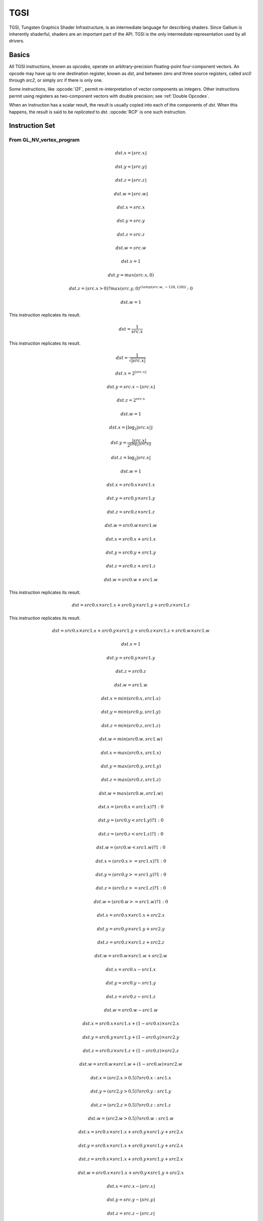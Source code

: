 TGSI
====

TGSI, Tungsten Graphics Shader Infrastructure, is an intermediate language
for describing shaders. Since Gallium is inherently shaderful, shaders are
an important part of the API. TGSI is the only intermediate representation
used by all drivers.

Basics
------

All TGSI instructions, known as *opcodes*, operate on arbitrary-precision
floating-point four-component vectors. An opcode may have up to one
destination register, known as *dst*, and between zero and three source
registers, called *src0* through *src2*, or simply *src* if there is only
one.

Some instructions, like :opcode:`I2F`, permit re-interpretation of vector
components as integers. Other instructions permit using registers as
two-component vectors with double precision; see :ref:`Double Opcodes`.

When an instruction has a scalar result, the result is usually copied into
each of the components of *dst*. When this happens, the result is said to be
*replicated* to *dst*. :opcode:`RCP` is one such instruction.

Instruction Set
---------------

From GL_NV_vertex_program
^^^^^^^^^^^^^^^^^^^^^^^^^


.. opcode:: ARL - Address Register Load

.. math::

  dst.x = \lfloor src.x\rfloor

  dst.y = \lfloor src.y\rfloor

  dst.z = \lfloor src.z\rfloor

  dst.w = \lfloor src.w\rfloor


.. opcode:: MOV - Move

.. math::

  dst.x = src.x

  dst.y = src.y

  dst.z = src.z

  dst.w = src.w


.. opcode:: LIT - Light Coefficients

.. math::

  dst.x = 1

  dst.y = max(src.x, 0)

  dst.z = (src.x > 0) ? max(src.y, 0)^{clamp(src.w, -128, 128))} : 0

  dst.w = 1


.. opcode:: RCP - Reciprocal

This instruction replicates its result.

.. math::

  dst = \frac{1}{src.x}


.. opcode:: RSQ - Reciprocal Square Root

This instruction replicates its result.

.. math::

  dst = \frac{1}{\sqrt{|src.x|}}


.. opcode:: EXP - Approximate Exponential Base 2

.. math::

  dst.x = 2^{\lfloor src.x\rfloor}

  dst.y = src.x - \lfloor src.x\rfloor

  dst.z = 2^{src.x}

  dst.w = 1


.. opcode:: LOG - Approximate Logarithm Base 2

.. math::

  dst.x = \lfloor\log_2{|src.x|}\rfloor

  dst.y = \frac{|src.x|}{2^{\lfloor\log_2{|src.x|}\rfloor}}

  dst.z = \log_2{|src.x|}

  dst.w = 1


.. opcode:: MUL - Multiply

.. math::

  dst.x = src0.x \times src1.x

  dst.y = src0.y \times src1.y

  dst.z = src0.z \times src1.z

  dst.w = src0.w \times src1.w


.. opcode:: ADD - Add

.. math::

  dst.x = src0.x + src1.x

  dst.y = src0.y + src1.y

  dst.z = src0.z + src1.z

  dst.w = src0.w + src1.w


.. opcode:: DP3 - 3-component Dot Product

This instruction replicates its result.

.. math::

  dst = src0.x \times src1.x + src0.y \times src1.y + src0.z \times src1.z


.. opcode:: DP4 - 4-component Dot Product

This instruction replicates its result.

.. math::

  dst = src0.x \times src1.x + src0.y \times src1.y + src0.z \times src1.z + src0.w \times src1.w


.. opcode:: DST - Distance Vector

.. math::

  dst.x = 1

  dst.y = src0.y \times src1.y

  dst.z = src0.z

  dst.w = src1.w


.. opcode:: MIN - Minimum

.. math::

  dst.x = min(src0.x, src1.x)

  dst.y = min(src0.y, src1.y)

  dst.z = min(src0.z, src1.z)

  dst.w = min(src0.w, src1.w)


.. opcode:: MAX - Maximum

.. math::

  dst.x = max(src0.x, src1.x)

  dst.y = max(src0.y, src1.y)

  dst.z = max(src0.z, src1.z)

  dst.w = max(src0.w, src1.w)


.. opcode:: SLT - Set On Less Than

.. math::

  dst.x = (src0.x < src1.x) ? 1 : 0

  dst.y = (src0.y < src1.y) ? 1 : 0

  dst.z = (src0.z < src1.z) ? 1 : 0

  dst.w = (src0.w < src1.w) ? 1 : 0


.. opcode:: SGE - Set On Greater Equal Than

.. math::

  dst.x = (src0.x >= src1.x) ? 1 : 0

  dst.y = (src0.y >= src1.y) ? 1 : 0

  dst.z = (src0.z >= src1.z) ? 1 : 0

  dst.w = (src0.w >= src1.w) ? 1 : 0


.. opcode:: MAD - Multiply And Add

.. math::

  dst.x = src0.x \times src1.x + src2.x

  dst.y = src0.y \times src1.y + src2.y

  dst.z = src0.z \times src1.z + src2.z

  dst.w = src0.w \times src1.w + src2.w


.. opcode:: SUB - Subtract

.. math::

  dst.x = src0.x - src1.x

  dst.y = src0.y - src1.y

  dst.z = src0.z - src1.z

  dst.w = src0.w - src1.w


.. opcode:: LRP - Linear Interpolate

.. math::

  dst.x = src0.x \times src1.x + (1 - src0.x) \times src2.x

  dst.y = src0.y \times src1.y + (1 - src0.y) \times src2.y

  dst.z = src0.z \times src1.z + (1 - src0.z) \times src2.z

  dst.w = src0.w \times src1.w + (1 - src0.w) \times src2.w


.. opcode:: CND - Condition

.. math::

  dst.x = (src2.x > 0.5) ? src0.x : src1.x

  dst.y = (src2.y > 0.5) ? src0.y : src1.y

  dst.z = (src2.z > 0.5) ? src0.z : src1.z

  dst.w = (src2.w > 0.5) ? src0.w : src1.w


.. opcode:: DP2A - 2-component Dot Product And Add

.. math::

  dst.x = src0.x \times src1.x + src0.y \times src1.y + src2.x

  dst.y = src0.x \times src1.x + src0.y \times src1.y + src2.x

  dst.z = src0.x \times src1.x + src0.y \times src1.y + src2.x

  dst.w = src0.x \times src1.x + src0.y \times src1.y + src2.x


.. opcode:: FRAC - Fraction

.. math::

  dst.x = src.x - \lfloor src.x\rfloor

  dst.y = src.y - \lfloor src.y\rfloor

  dst.z = src.z - \lfloor src.z\rfloor

  dst.w = src.w - \lfloor src.w\rfloor


.. opcode:: CLAMP - Clamp

.. math::

  dst.x = clamp(src0.x, src1.x, src2.x)

  dst.y = clamp(src0.y, src1.y, src2.y)

  dst.z = clamp(src0.z, src1.z, src2.z)

  dst.w = clamp(src0.w, src1.w, src2.w)


.. opcode:: FLR - Floor

This is identical to :opcode:`ARL`.

.. math::

  dst.x = \lfloor src.x\rfloor

  dst.y = \lfloor src.y\rfloor

  dst.z = \lfloor src.z\rfloor

  dst.w = \lfloor src.w\rfloor


.. opcode:: ROUND - Round

.. math::

  dst.x = round(src.x)

  dst.y = round(src.y)

  dst.z = round(src.z)

  dst.w = round(src.w)


.. opcode:: EX2 - Exponential Base 2

This instruction replicates its result.

.. math::

  dst = 2^{src.x}


.. opcode:: LG2 - Logarithm Base 2

This instruction replicates its result.

.. math::

  dst = \log_2{src.x}


.. opcode:: POW - Power

This instruction replicates its result.

.. math::

  dst = src0.x^{src1.x}

.. opcode:: XPD - Cross Product

.. math::

  dst.x = src0.y \times src1.z - src1.y \times src0.z

  dst.y = src0.z \times src1.x - src1.z \times src0.x

  dst.z = src0.x \times src1.y - src1.x \times src0.y

  dst.w = 1


.. opcode:: ABS - Absolute

.. math::

  dst.x = |src.x|

  dst.y = |src.y|

  dst.z = |src.z|

  dst.w = |src.w|


.. opcode:: RCC - Reciprocal Clamped

This instruction replicates its result.

XXX cleanup on aisle three

.. math::

  dst = (1 / src.x) > 0 ? clamp(1 / src.x, 5.42101e-020, 1.884467e+019) : clamp(1 / src.x, -1.884467e+019, -5.42101e-020)


.. opcode:: DPH - Homogeneous Dot Product

This instruction replicates its result.

.. math::

  dst = src0.x \times src1.x + src0.y \times src1.y + src0.z \times src1.z + src1.w


.. opcode:: COS - Cosine

This instruction replicates its result.

.. math::

  dst = \cos{src.x}


.. opcode:: DDX - Derivative Relative To X

.. math::

  dst.x = partialx(src.x)

  dst.y = partialx(src.y)

  dst.z = partialx(src.z)

  dst.w = partialx(src.w)


.. opcode:: DDY - Derivative Relative To Y

.. math::

  dst.x = partialy(src.x)

  dst.y = partialy(src.y)

  dst.z = partialy(src.z)

  dst.w = partialy(src.w)


.. opcode:: KILP - Predicated Discard

  discard


.. opcode:: PK2H - Pack Two 16-bit Floats

  TBD


.. opcode:: PK2US - Pack Two Unsigned 16-bit Scalars

  TBD


.. opcode:: PK4B - Pack Four Signed 8-bit Scalars

  TBD


.. opcode:: PK4UB - Pack Four Unsigned 8-bit Scalars

  TBD


.. opcode:: RFL - Reflection Vector

.. math::

  dst.x = 2 \times (src0.x \times src1.x + src0.y \times src1.y + src0.z \times src1.z) / (src0.x \times src0.x + src0.y \times src0.y + src0.z \times src0.z) \times src0.x - src1.x

  dst.y = 2 \times (src0.x \times src1.x + src0.y \times src1.y + src0.z \times src1.z) / (src0.x \times src0.x + src0.y \times src0.y + src0.z \times src0.z) \times src0.y - src1.y

  dst.z = 2 \times (src0.x \times src1.x + src0.y \times src1.y + src0.z \times src1.z) / (src0.x \times src0.x + src0.y \times src0.y + src0.z \times src0.z) \times src0.z - src1.z

  dst.w = 1

.. note::

   Considered for removal.


.. opcode:: SEQ - Set On Equal

.. math::

  dst.x = (src0.x == src1.x) ? 1 : 0

  dst.y = (src0.y == src1.y) ? 1 : 0

  dst.z = (src0.z == src1.z) ? 1 : 0

  dst.w = (src0.w == src1.w) ? 1 : 0


.. opcode:: SFL - Set On False

This instruction replicates its result.

.. math::

  dst = 0

.. note::

   Considered for removal.


.. opcode:: SGT - Set On Greater Than

.. math::

  dst.x = (src0.x > src1.x) ? 1 : 0

  dst.y = (src0.y > src1.y) ? 1 : 0

  dst.z = (src0.z > src1.z) ? 1 : 0

  dst.w = (src0.w > src1.w) ? 1 : 0


.. opcode:: SIN - Sine

This instruction replicates its result.

.. math::

  dst = \sin{src.x}


.. opcode:: SLE - Set On Less Equal Than

.. math::

  dst.x = (src0.x <= src1.x) ? 1 : 0

  dst.y = (src0.y <= src1.y) ? 1 : 0

  dst.z = (src0.z <= src1.z) ? 1 : 0

  dst.w = (src0.w <= src1.w) ? 1 : 0


.. opcode:: SNE - Set On Not Equal

.. math::

  dst.x = (src0.x != src1.x) ? 1 : 0

  dst.y = (src0.y != src1.y) ? 1 : 0

  dst.z = (src0.z != src1.z) ? 1 : 0

  dst.w = (src0.w != src1.w) ? 1 : 0


.. opcode:: STR - Set On True

This instruction replicates its result.

.. math::

  dst = 1


.. opcode:: TEX - Texture Lookup

  TBD


.. opcode:: TXD - Texture Lookup with Derivatives

  TBD


.. opcode:: TXP - Projective Texture Lookup

  TBD


.. opcode:: UP2H - Unpack Two 16-Bit Floats

  TBD

.. note::

   Considered for removal.

.. opcode:: UP2US - Unpack Two Unsigned 16-Bit Scalars

  TBD

.. note::

   Considered for removal.

.. opcode:: UP4B - Unpack Four Signed 8-Bit Values

  TBD

.. note::

   Considered for removal.

.. opcode:: UP4UB - Unpack Four Unsigned 8-Bit Scalars

  TBD

.. note::

   Considered for removal.

.. opcode:: X2D - 2D Coordinate Transformation

.. math::

  dst.x = src0.x + src1.x \times src2.x + src1.y \times src2.y

  dst.y = src0.y + src1.x \times src2.z + src1.y \times src2.w

  dst.z = src0.x + src1.x \times src2.x + src1.y \times src2.y

  dst.w = src0.y + src1.x \times src2.z + src1.y \times src2.w

.. note::

   Considered for removal.


From GL_NV_vertex_program2
^^^^^^^^^^^^^^^^^^^^^^^^^^


.. opcode:: ARA - Address Register Add

  TBD

.. note::

   Considered for removal.

.. opcode:: ARR - Address Register Load With Round

.. math::

  dst.x = round(src.x)

  dst.y = round(src.y)

  dst.z = round(src.z)

  dst.w = round(src.w)


.. opcode:: BRA - Branch

  pc = target

.. note::

   Considered for removal.

.. opcode:: CAL - Subroutine Call

  push(pc)
  pc = target


.. opcode:: RET - Subroutine Call Return

  pc = pop()

  Potential restrictions:  
  * Only occurs at end of function.

.. opcode:: SSG - Set Sign

.. math::

  dst.x = (src.x > 0) ? 1 : (src.x < 0) ? -1 : 0

  dst.y = (src.y > 0) ? 1 : (src.y < 0) ? -1 : 0

  dst.z = (src.z > 0) ? 1 : (src.z < 0) ? -1 : 0

  dst.w = (src.w > 0) ? 1 : (src.w < 0) ? -1 : 0


.. opcode:: CMP - Compare

.. math::

  dst.x = (src0.x < 0) ? src1.x : src2.x

  dst.y = (src0.y < 0) ? src1.y : src2.y

  dst.z = (src0.z < 0) ? src1.z : src2.z

  dst.w = (src0.w < 0) ? src1.w : src2.w


.. opcode:: KIL - Conditional Discard

.. math::

  if (src.x < 0 || src.y < 0 || src.z < 0 || src.w < 0)
    discard
  endif


.. opcode:: SCS - Sine Cosine

.. math::

  dst.x = \cos{src.x}

  dst.y = \sin{src.x}

  dst.z = 0

  dst.y = 1


.. opcode:: TXB - Texture Lookup With Bias

  TBD


.. opcode:: NRM - 3-component Vector Normalise

.. math::

  dst.x = src.x / (src.x \times src.x + src.y \times src.y + src.z \times src.z)

  dst.y = src.y / (src.x \times src.x + src.y \times src.y + src.z \times src.z)

  dst.z = src.z / (src.x \times src.x + src.y \times src.y + src.z \times src.z)

  dst.w = 1


.. opcode:: DIV - Divide

.. math::

  dst.x = \frac{src0.x}{src1.x}

  dst.y = \frac{src0.y}{src1.y}

  dst.z = \frac{src0.z}{src1.z}

  dst.w = \frac{src0.w}{src1.w}


.. opcode:: DP2 - 2-component Dot Product

This instruction replicates its result.

.. math::

  dst = src0.x \times src1.x + src0.y \times src1.y


.. opcode:: TXL - Texture Lookup With LOD

  TBD


.. opcode:: BRK - Break

  TBD


.. opcode:: IF - If

  TBD


.. opcode:: BGNFOR - Begin a For-Loop

  dst.x = floor(src.x)
  dst.y = floor(src.y)
  dst.z = floor(src.z)

  if (dst.y <= 0)
    pc = [matching ENDFOR] + 1
  endif

  Note: The destination must be a loop register.
        The source must be a constant register.

.. note::

   Considered for cleanup.

.. note::

   Considered for removal.


.. opcode:: REP - Repeat

  TBD


.. opcode:: ELSE - Else

  TBD


.. opcode:: ENDIF - End If

  TBD


.. opcode:: ENDFOR - End a For-Loop

  dst.x = dst.x + dst.z
  dst.y = dst.y - 1.0

  if (dst.y > 0)
    pc = [matching BGNFOR instruction] + 1
  endif

  Note: The destination must be a loop register.

.. note::

   Considered for cleanup.

.. note::

   Considered for removal.

.. opcode:: ENDREP - End Repeat

  TBD


.. opcode:: PUSHA - Push Address Register On Stack

  push(src.x)
  push(src.y)
  push(src.z)
  push(src.w)

.. note::

   Considered for cleanup.

.. note::

   Considered for removal.

.. opcode:: POPA - Pop Address Register From Stack

  dst.w = pop()
  dst.z = pop()
  dst.y = pop()
  dst.x = pop()

.. note::

   Considered for cleanup.

.. note::

   Considered for removal.


From GL_NV_gpu_program4
^^^^^^^^^^^^^^^^^^^^^^^^

Support for these opcodes indicated by a special pipe capability bit (TBD).

.. opcode:: CEIL - Ceiling

.. math::

  dst.x = \lceil src.x\rceil

  dst.y = \lceil src.y\rceil

  dst.z = \lceil src.z\rceil

  dst.w = \lceil src.w\rceil


.. opcode:: I2F - Integer To Float

.. math::

  dst.x = (float) src.x

  dst.y = (float) src.y

  dst.z = (float) src.z

  dst.w = (float) src.w


.. opcode:: NOT - Bitwise Not

.. math::

  dst.x = ~src.x

  dst.y = ~src.y

  dst.z = ~src.z

  dst.w = ~src.w


.. opcode:: TRUNC - Truncate

.. math::

  dst.x = trunc(src.x)

  dst.y = trunc(src.y)

  dst.z = trunc(src.z)

  dst.w = trunc(src.w)


.. opcode:: SHL - Shift Left

.. math::

  dst.x = src0.x << src1.x

  dst.y = src0.y << src1.x

  dst.z = src0.z << src1.x

  dst.w = src0.w << src1.x


.. opcode:: SHR - Shift Right

.. math::

  dst.x = src0.x >> src1.x

  dst.y = src0.y >> src1.x

  dst.z = src0.z >> src1.x

  dst.w = src0.w >> src1.x


.. opcode:: AND - Bitwise And

.. math::

  dst.x = src0.x & src1.x

  dst.y = src0.y & src1.y

  dst.z = src0.z & src1.z

  dst.w = src0.w & src1.w


.. opcode:: OR - Bitwise Or

.. math::

  dst.x = src0.x | src1.x

  dst.y = src0.y | src1.y

  dst.z = src0.z | src1.z

  dst.w = src0.w | src1.w


.. opcode:: MOD - Modulus

.. math::

  dst.x = src0.x \bmod src1.x

  dst.y = src0.y \bmod src1.y

  dst.z = src0.z \bmod src1.z

  dst.w = src0.w \bmod src1.w


.. opcode:: XOR - Bitwise Xor

.. math::

  dst.x = src0.x \oplus src1.x

  dst.y = src0.y \oplus src1.y

  dst.z = src0.z \oplus src1.z

  dst.w = src0.w \oplus src1.w


.. opcode:: SAD - Sum Of Absolute Differences

.. math::

  dst.x = |src0.x - src1.x| + src2.x

  dst.y = |src0.y - src1.y| + src2.y

  dst.z = |src0.z - src1.z| + src2.z

  dst.w = |src0.w - src1.w| + src2.w


.. opcode:: TXF - Texel Fetch

  TBD


.. opcode:: TXQ - Texture Size Query

  TBD


.. opcode:: CONT - Continue

  TBD


From GL_NV_geometry_program4
^^^^^^^^^^^^^^^^^^^^^^^^^^^^^


.. opcode:: EMIT - Emit

  TBD


.. opcode:: ENDPRIM - End Primitive

  TBD


From GLSL
^^^^^^^^^^


.. opcode:: BGNLOOP - Begin a Loop

  TBD


.. opcode:: BGNSUB - Begin Subroutine

  TBD


.. opcode:: ENDLOOP - End a Loop

  TBD


.. opcode:: ENDSUB - End Subroutine

  TBD


.. opcode:: NOP - No Operation

  Do nothing.


.. opcode:: NRM4 - 4-component Vector Normalise

This instruction replicates its result.

.. math::

  dst = \frac{src.x}{src.x \times src.x + src.y \times src.y + src.z \times src.z + src.w \times src.w}


ps_2_x
^^^^^^^^^^^^


.. opcode:: CALLNZ - Subroutine Call If Not Zero

  TBD


.. opcode:: IFC - If

  TBD


.. opcode:: BREAKC - Break Conditional

  TBD

.. _doubleopcodes:

Double Opcodes
^^^^^^^^^^^^^^^

.. opcode:: DADD - Add Double

.. math::

  dst.xy = src0.xy + src1.xy

  dst.zw = src0.zw + src1.zw


.. opcode:: DDIV - Divide Double

.. math::

  dst.xy = src0.xy / src1.xy

  dst.zw = src0.zw / src1.zw

.. opcode:: DSEQ - Set Double on Equal

.. math::

  dst.xy = src0.xy == src1.xy ? 1.0F : 0.0F

  dst.zw = src0.zw == src1.zw ? 1.0F : 0.0F

.. opcode:: DSLT - Set Double on Less than

.. math::

  dst.xy = src0.xy < src1.xy ? 1.0F : 0.0F

  dst.zw = src0.zw < src1.zw ? 1.0F : 0.0F

.. opcode:: DFRAC - Double Fraction

.. math::

  dst.xy = src.xy - \lfloor src.xy\rfloor

  dst.zw = src.zw - \lfloor src.zw\rfloor


.. opcode:: DFRACEXP - Convert Double Number to Fractional and Integral Components

.. math::

  dst0.xy = frexp(src.xy, dst1.xy)

  dst0.zw = frexp(src.zw, dst1.zw)

.. opcode:: DLDEXP - Multiple Double Number by Integral Power of 2

.. math::

  dst.xy = ldexp(src0.xy, src1.xy)

  dst.zw = ldexp(src0.zw, src1.zw)

.. opcode:: DMIN - Minimum Double

.. math::

  dst.xy = min(src0.xy, src1.xy)

  dst.zw = min(src0.zw, src1.zw)

.. opcode:: DMAX - Maximum Double

.. math::

  dst.xy = max(src0.xy, src1.xy)

  dst.zw = max(src0.zw, src1.zw)

.. opcode:: DMUL - Multiply Double

.. math::

  dst.xy = src0.xy \times src1.xy

  dst.zw = src0.zw \times src1.zw


.. opcode:: DMAD - Multiply And Add Doubles

.. math::

  dst.xy = src0.xy \times src1.xy + src2.xy

  dst.zw = src0.zw \times src1.zw + src2.zw


.. opcode:: DRCP - Reciprocal Double

.. math::

   dst.xy = \frac{1}{src.xy}

   dst.zw = \frac{1}{src.zw}

.. opcode:: DSQRT - Square root double

.. math::

   dst.xy = \sqrt{src.xy}

   dst.zw = \sqrt{src.zw}


Explanation of symbols used
------------------------------


Functions
^^^^^^^^^^^^^^


  :math:`|x|`       Absolute value of `x`.

  :math:`\lceil x \rceil` Ceiling of `x`.

  clamp(x,y,z)      Clamp x between y and z.
                    (x < y) ? y : (x > z) ? z : x

  :math:`\lfloor x\rfloor` Floor of `x`.

  :math:`\log_2{x}` Logarithm of `x`, base 2.

  max(x,y)          Maximum of x and y.
                    (x > y) ? x : y

  min(x,y)          Minimum of x and y.
                    (x < y) ? x : y

  partialx(x)       Derivative of x relative to fragment's X.

  partialy(x)       Derivative of x relative to fragment's Y.

  pop()             Pop from stack.

  :math:`x^y`       `x` to the power `y`.

  push(x)           Push x on stack.

  round(x)          Round x.

  trunc(x)          Truncate x, i.e. drop the fraction bits.


Keywords
^^^^^^^^^^^^^


  discard           Discard fragment.

  pc                Program counter.

  target            Label of target instruction.


Other tokens
---------------


Declaration
^^^^^^^^^^^


Declares a register that is will be referenced as an operand in Instruction
tokens.

File field contains register file that is being declared and is one
of TGSI_FILE.

UsageMask field specifies which of the register components can be accessed
and is one of TGSI_WRITEMASK.

Interpolate field is only valid for fragment shader INPUT register files.
It specifes the way input is being interpolated by the rasteriser and is one
of TGSI_INTERPOLATE.

If Dimension flag is set to 1, a Declaration Dimension token follows.

If Semantic flag is set to 1, a Declaration Semantic token follows.

CylindricalWrap bitfield is only valid for fragment shader INPUT register
files. It specifies which register components should be subject to cylindrical
wrapping when interpolating by the rasteriser. If TGSI_CYLINDRICAL_WRAP_X
is set to 1, the X component should be interpolated according to cylindrical
wrapping rules.


Declaration Semantic
^^^^^^^^^^^^^^^^^^^^^^^^


  Follows Declaration token if Semantic bit is set.

  Since its purpose is to link a shader with other stages of the pipeline,
  it is valid to follow only those Declaration tokens that declare a register
  either in INPUT or OUTPUT file.

  SemanticName field contains the semantic name of the register being declared.
  There is no default value.

  SemanticIndex is an optional subscript that can be used to distinguish
  different register declarations with the same semantic name. The default value
  is 0.

  The meanings of the individual semantic names are explained in the following
  sections.

TGSI_SEMANTIC_POSITION
""""""""""""""""""""""

Position, sometimes known as HPOS or WPOS for historical reasons, is the
location of the vertex in space, in ``(x, y, z, w)`` format. ``x``, ``y``, and ``z``
are the Cartesian coordinates, and ``w`` is the homogenous coordinate and used
for the perspective divide, if enabled.

As a vertex shader output, position should be scaled to the viewport. When
used in fragment shaders, position will be in window coordinates. The convention
used depends on the FS_COORD_ORIGIN and FS_COORD_PIXEL_CENTER properties.

XXX additionally, is there a way to configure the perspective divide? it's
accelerated on most chipsets AFAIK...

Position, if not specified, usually defaults to ``(0, 0, 0, 1)``, and can
be partially specified as ``(x, y, 0, 1)`` or ``(x, y, z, 1)``.

XXX usually? can we solidify that?

TGSI_SEMANTIC_COLOR
"""""""""""""""""""

Colors are used to, well, color the primitives. Colors are always in
``(r, g, b, a)`` format.

If alpha is not specified, it defaults to 1.

TGSI_SEMANTIC_BCOLOR
""""""""""""""""""""

Back-facing colors are only used for back-facing polygons, and are only valid
in vertex shader outputs. After rasterization, all polygons are front-facing
and COLOR and BCOLOR end up occupying the same slots in the fragment, so
all BCOLORs effectively become regular COLORs in the fragment shader.

TGSI_SEMANTIC_FOG
"""""""""""""""""

The fog coordinate historically has been used to replace the depth coordinate
for generation of fog in dedicated fog blocks. Gallium, however, does not use
dedicated fog acceleration, placing it entirely in the fragment shader
instead.

The fog coordinate should be written in ``(f, 0, 0, 1)`` format. Only the first
component matters when writing from the vertex shader; the driver will ensure
that the coordinate is in this format when used as a fragment shader input.

TGSI_SEMANTIC_PSIZE
"""""""""""""""""""

PSIZE, or point size, is used to specify point sizes per-vertex. It should
be in ``(p, n, x, f)`` format, where ``p`` is the point size, ``n`` is the minimum
size, ``x`` is the maximum size, and ``f`` is the fade threshold.

XXX this is arb_vp. is this what we actually do? should double-check...

When using this semantic, be sure to set the appropriate state in the
:ref:`rasterizer` first.

TGSI_SEMANTIC_GENERIC
"""""""""""""""""""""

Generic semantics are nearly always used for texture coordinate attributes,
in ``(s, t, r, q)`` format. ``t`` and ``r`` may be unused for certain kinds
of lookups, and ``q`` is the level-of-detail bias for biased sampling.

These attributes are called "generic" because they may be used for anything
else, including parameters, texture generation information, or anything that
can be stored inside a four-component vector.

TGSI_SEMANTIC_NORMAL
""""""""""""""""""""

Vertex normal; could be used to implement per-pixel lighting for legacy APIs
that allow mixing fixed-function and programmable stages.

TGSI_SEMANTIC_FACE
""""""""""""""""""

FACE is the facing bit, to store the facing information for the fragment
shader. ``(f, 0, 0, 1)`` is the format. The first component will be positive
when the fragment is front-facing, and negative when the component is
back-facing.

TGSI_SEMANTIC_EDGEFLAG
""""""""""""""""""""""

XXX no clue


Properties
^^^^^^^^^^^^^^^^^^^^^^^^


  Properties are general directives that apply to the whole TGSI program.

FS_COORD_ORIGIN
"""""""""""""""

Specifies the fragment shader TGSI_SEMANTIC_POSITION coordinate origin.
The default value is UPPER_LEFT.

If UPPER_LEFT, the position will be (0,0) at the upper left corner and
increase downward and rightward.
If LOWER_LEFT, the position will be (0,0) at the lower left corner and
increase upward and rightward.

OpenGL defaults to LOWER_LEFT, and is configurable with the
GL_ARB_fragment_coord_conventions extension.

DirectX 9/10 use UPPER_LEFT.

FS_COORD_PIXEL_CENTER
"""""""""""""""""""""

Specifies the fragment shader TGSI_SEMANTIC_POSITION pixel center convention.
The default value is HALF_INTEGER.

If HALF_INTEGER, the fractionary part of the position will be 0.5
If INTEGER, the fractionary part of the position will be 0.0

Note that this does not affect the set of fragments generated by
rasterization, which is instead controlled by gl_rasterization_rules in the
rasterizer.

OpenGL defaults to HALF_INTEGER, and is configurable with the
GL_ARB_fragment_coord_conventions extension.

DirectX 9 uses INTEGER.
DirectX 10 uses HALF_INTEGER.



Texture Sampling and Texture Formats
------------------------------------

This table shows how texture image components are returned as (x,y,z,w) tuples
by TGSI texture instructions, such as :opcode:`TEX`, :opcode:`TXD`, and
:opcode:`TXP`. For reference, OpenGL and Direct3D conventions are shown as
well.

+--------------------+--------------+--------------------+--------------+
| Texture Components | Gallium      | OpenGL             | Direct3D 9   |
+====================+==============+====================+==============+
| R                  | XXX TBD      | (r, 0, 0, 1)       | (r, 1, 1, 1) |
+--------------------+--------------+--------------------+--------------+
| RG                 | XXX TBD      | (r, g, 0, 1)       | (r, g, 1, 1) |
+--------------------+--------------+--------------------+--------------+
| RGB                | (r, g, b, 1) | (r, g, b, 1)       | (r, g, b, 1) |
+--------------------+--------------+--------------------+--------------+
| RGBA               | (r, g, b, a) | (r, g, b, a)       | (r, g, b, a) |
+--------------------+--------------+--------------------+--------------+
| A                  | (0, 0, 0, a) | (0, 0, 0, a)       | (0, 0, 0, a) |
+--------------------+--------------+--------------------+--------------+
| L                  | (l, l, l, 1) | (l, l, l, 1)       | (l, l, l, 1) |
+--------------------+--------------+--------------------+--------------+
| LA                 | (l, l, l, a) | (l, l, l, a)       | (l, l, l, a) |
+--------------------+--------------+--------------------+--------------+
| I                  | (i, i, i, i) | (i, i, i, i)       | N/A          |
+--------------------+--------------+--------------------+--------------+
| UV                 | XXX TBD      | (0, 0, 0, 1)       | (u, v, 1, 1) |
|                    |              | [#envmap-bumpmap]_ |              |
+--------------------+--------------+--------------------+--------------+
| Z                  | XXX TBD      | (z, z, z, 1)       | (0, z, 0, 1) |
|                    |              | [#depth-tex-mode]_ |              |
+--------------------+--------------+--------------------+--------------+

.. [#envmap-bumpmap] http://www.opengl.org/registry/specs/ATI/envmap_bumpmap.txt
.. [#depth-tex-mode] the default is (z, z, z, 1) but may also be (0, 0, 0, z)
   or (z, z, z, z) depending on the value of GL_DEPTH_TEXTURE_MODE.
